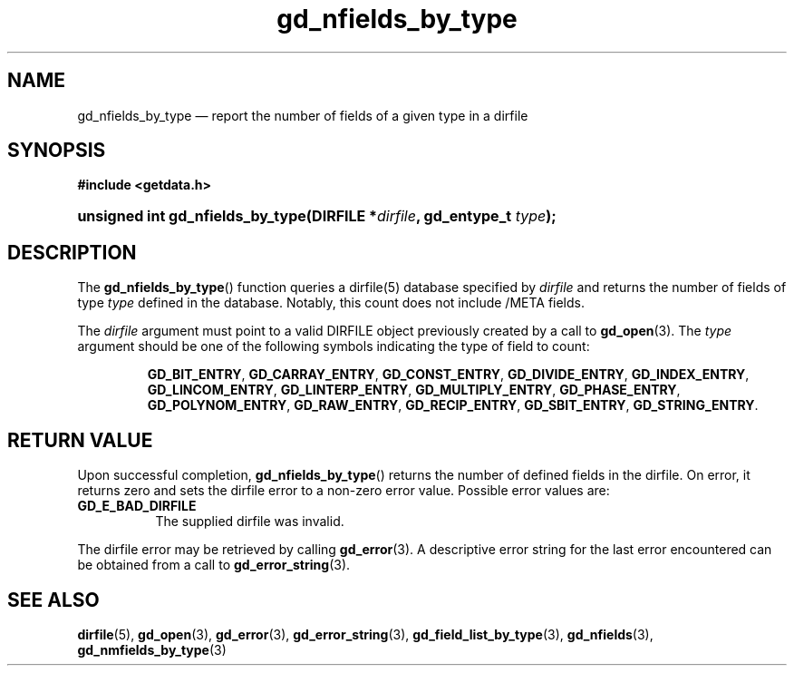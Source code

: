 .\" gd_nfields_by_type.3.  The gd_nfields_by_type man page.
.\"
.\" (C) 2008, 2010 D. V. Wiebe
.\"
.\""""""""""""""""""""""""""""""""""""""""""""""""""""""""""""""""""""""""
.\"
.\" This file is part of the GetData project.
.\"
.\" Permission is granted to copy, distribute and/or modify this document
.\" under the terms of the GNU Free Documentation License, Version 1.2 or
.\" any later version published by the Free Software Foundation; with no
.\" Invariant Sections, with no Front-Cover Texts, and with no Back-Cover
.\" Texts.  A copy of the license is included in the `COPYING.DOC' file
.\" as part of this distribution.
.\"
.TH gd_nfields_by_type 3 "3 November 2010" "Version 0.7.0" "GETDATA"
.SH NAME
gd_nfields_by_type \(em report the number of fields of a given type in a dirfile
.SH SYNOPSIS
.B #include <getdata.h>
.HP
.nh
.ad l
.BI "unsigned int gd_nfields_by_type(DIRFILE *" dirfile ", gd_entype_t " type );
.hy
.ad n
.SH DESCRIPTION
The
.BR gd_nfields_by_type ()
function queries a dirfile(5) database specified by
.I dirfile
and returns the number of fields of type
.I type
defined in the database.  Notably, this count
does not include /META fields.

The 
.I dirfile
argument must point to a valid DIRFILE object previously created by a call to
.BR gd_open (3).
The
.I type
argument should be one of the following symbols indicating the type of field to
count:
.IP
.nh
.ad l
.BR GD_BIT_ENTRY ", " GD_CARRAY_ENTRY ", " GD_CONST_ENTRY ", " GD_DIVIDE_ENTRY ,
.BR GD_INDEX_ENTRY ", " GD_LINCOM_ENTRY ", " GD_LINTERP_ENTRY ,
.BR GD_MULTIPLY_ENTRY ", " GD_PHASE_ENTRY ", " GD_POLYNOM_ENTRY ,
.BR GD_RAW_ENTRY ", " GD_RECIP_ENTRY ", " GD_SBIT_ENTRY ", " GD_STRING_ENTRY .
.ad n
.hy

.SH RETURN VALUE
Upon successful completion,
.BR gd_nfields_by_type ()
returns the number of defined fields in the dirfile.  On error, it
returns zero and sets the dirfile error
to a non-zero error value.  Possible error values are:
.TP 8
.B GD_E_BAD_DIRFILE
The supplied dirfile was invalid.
.P
The dirfile error may be retrieved by calling
.BR gd_error (3).
A descriptive error string for the last error encountered can be obtained from
a call to
.BR gd_error_string (3).
.SH SEE ALSO
.BR dirfile (5),
.BR gd_open (3),
.BR gd_error (3),
.BR gd_error_string (3),
.BR gd_field_list_by_type (3),
.BR gd_nfields (3),
.BR gd_nmfields_by_type (3)
